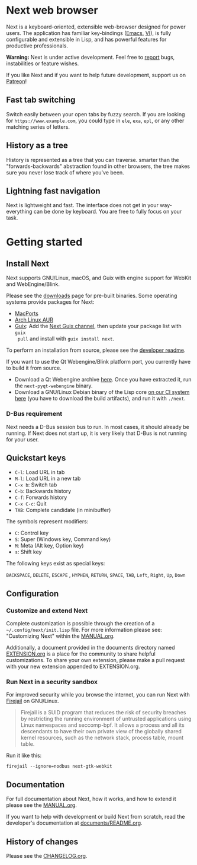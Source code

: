 #+html: <img src="https://next.atlas.engineer/static/image/next_256x256.png" align="right"/>
* Next web browser

Next is a keyboard-oriented, extensible web-browser designed for power
users. The application has familiar key-bindings ([[https://en.wikipedia.org/wiki/Emacs][Emacs]], [[https://en.wikipedia.org/wiki/Vim_(text_editor)][VI]]), is fully
configurable and extensible in Lisp, and has powerful features for
productive professionals.

*Warning:* Next is under active development.  Feel free to [[https://github.com/atlas-engineer/next/issues][report]] bugs,
instabilities or feature wishes.

If you like Next and if you want to help future development, support us on
[[https://www.patreon.com/next_browser][Patreon]]!

** Fast tab switching
Switch easily between your open tabs by fuzzy search. If you are
looking for ~https://www.example.com~, you could type in ~ele~, ~exa~,
~epl~, or any other matching series of letters.

#+html: <img src="https://next.atlas.engineer/static/image/tab_switch.gif" align="center"/>

** History as a tree
History is represented as a tree that you can traverse. smarter than
the "forwards-backwards" abstraction found in other browsers, the tree
makes sure you never lose track of where you've been.

** Lightning fast navigation
Next is lightweight and fast. The interface does not get in your way-
everything can be done by keyboard. You are free to fully focus on
your task.

#+html: <img src="https://next.atlas.engineer/static/image/fast_navigation.gif" align="center"/>

* Getting started
** Install Next

Next supports GNU/Linux, macOS, and Guix with engine support for
WebKit and WebEngine/Blink.

Please see the [[https://next.atlas.engineer/download][downloads]] page for pre-built binaries. Some operating
systems provide packages for Next:

- [[https://source.atlas.engineer/view/repository/macports-port][MacPorts]]
- [[https://aur.archlinux.org/packages/next-browser-git/][Arch Linux AUR]]
- [[https://guix.gnu.org][Guix]]: Add the [[https://gitlab.com/atlas-engineer/next-guix-channel][Next Guix channel]], then update your package list with =guix
  pull= and install with =guix install next=.

To perform an installation from source, please see the [[https://github.com/atlas-engineer/next/tree/master/documents][developer readme]].

If you want to use the Qt Webengine/Blink platform port, you currently
have to build it from source.

- Download a Qt Webengine archive [[https://next.atlas.engineer/static/release/next-pyqt-webengine.tar.gz][here]]. Once you have extracted it,
  run the =next-pyqt-webengine= binary.
- Download a GNU/Linux Debian binary of the Lisp core [[https://gitlab.com/atlas-engineer/next/pipelines?scope=all&page=1][on our CI system
  here]] (you have to download the build artifacts), and run it with
  =./next=.

*** D-Bus requirement

Next needs a D-Bus session bus to run. In most cases, it should
already be running. If Next does not start up, it is very likely that
D-Bus is not running for your user.

** Quickstart keys

- ~C-l~:     Load URL in tab
- ~M-l~:     Load URL in a new tab
- ~C-x b~:   Switch tab
- ~C-b~:     Backwards history
- ~C-f~:     Forwards history
- ~C-x C-c~: Quit
- ~TAB~: Complete candidate (in minibuffer)

The symbols represent modifiers:

- ~C~: Control key
- ~S~: Super (Windows key, Command key)
- ~M~: Meta (Alt key, Option key)
- ~s~: Shift key

The following keys exist as special keys:

~BACKSPACE~, ~DELETE~, ~ESCAPE~ , ~HYPHEN~, ~RETURN~, ~SPACE~, ~TAB~,
~Left~, ~Right~, ~Up~, ~Down~

** Configuration
*** Customize and extend Next

Complete customization is possible through the creation of a
=~/.config/next/init.lisp= file. For more information please see:
"Customizing Next" within the [[file:documents/MANUAL.org][MANUAL.org]].

Additionally, a document provided in the documents directory named
[[file:documents/EXTENSION.org][EXTENSION.org]] is a place for the community to share helpful
customizations. To share your own extension, please make a pull
request with your new extension appended to EXTENSION.org.

*** Run Next in a security sandbox

For improved security while you browse the internet, you can run Next
with [[https://firejail.wordpress.com/][Firejail]] on GNU/Linux.

#+begin_quote
Firejail is a SUID program that reduces the risk of security breaches
by restricting the running environment of untrusted applications using
Linux namespaces and seccomp-bpf. It allows a process and all its
descendants to have their own private view of the globally shared
kernel resources, such as the network stack, process table, mount
table.
#+end_quote

Run it like this:

: firejail --ignore=nodbus next-gtk-webkit

** Documentation

For full documentation about Next, how it works, and how to extend it
please see the [[file:documents/MANUAL.org][MANUAL.org]].

If you want to help with development or build Next from scratch, read
the developer's documentation at [[https://github.com/atlas-engineer/next/blob/master/documents/README.org][documents/README.org]].

** History of changes
Please see the [[file:documents/CHANGELOG.org][CHANGELOG.org]].
